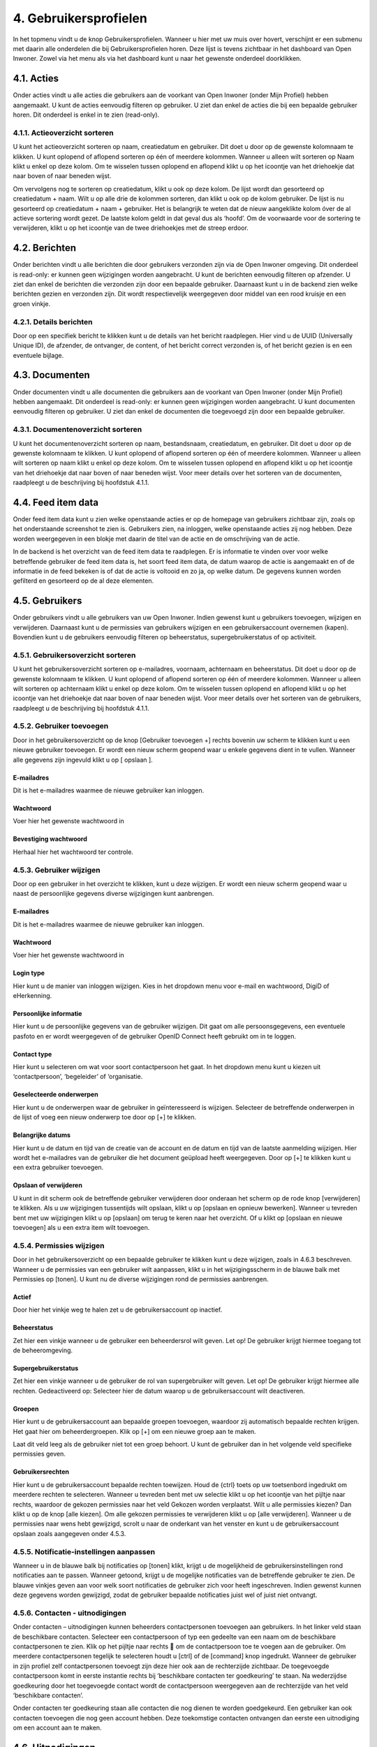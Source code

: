 .. _gebruikersprofielen:

======================
4. Gebruikersprofielen
======================

In het topmenu vindt u de knop Gebruikersprofielen. Wanneer u hier met uw muis over hovert,
verschijnt er een submenu met daarin alle onderdelen die bij Gebruikersprofielen horen. Deze lijst is
tevens zichtbaar in het dashboard van Open Inwoner. Zowel via het menu als via het dashboard kunt u
naar het gewenste onderdeel doorklikken.

4.1. Acties
===========

Onder acties vindt u alle acties die gebruikers aan de voorkant van Open Inwoner (onder Mijn Profiel)
hebben aangemaakt. U kunt de acties eenvoudig filteren op gebruiker. U ziet dan enkel de acties die bij
een bepaalde gebruiker horen. Dit onderdeel is enkel in te zien (read-only).

.. image:: images/image10.png
   :alt: Gebruikersprofielen
   :width: 600px
   :align: center


4.1.1. Actieoverzicht sorteren
------------------------------

U kunt het actieoverzicht sorteren op naam, creatiedatum en gebruiker. Dit doet u door op de gewenste
kolomnaam te klikken. U kunt oplopend of aflopend sorteren op één of meerdere kolommen. Wanneer u
alleen wilt sorteren op Naam klikt u enkel op deze kolom. Om te wisselen tussen oplopend en aflopend
klikt u op het icoontje van het driehoekje dat naar boven of naar beneden wijst.

.. image:: images/image11.png
   :width: 622px
   :height: 111px

Om vervolgens nog te sorteren op creatiedatum, klikt u ook op deze kolom. De lijst wordt dan gesorteerd
op creatiedatum + naam. Wilt u op alle drie de kolommen sorteren, dan klikt u ook op de kolom
gebruiker. De lijst is nu gesorteerd op creatiedatum + naam + gebruiker. Het is belangrijk te weten dat de
nieuw aangeklikte kolom óver de al actieve sortering wordt gezet. De laatste kolom geldt in dat geval dus
als ‘hoofd’. Om de voorwaarde voor de sortering te verwijderen, klikt u op het icoontje van de twee driehoekjes met
de streep erdoor.

4.2. Berichten
==============

Onder berichten vindt u alle berichten die door gebruikers verzonden zijn via de Open Inwoner
omgeving. Dit onderdeel is read-only: er kunnen geen wijzigingen worden aangebracht. U kunt de
berichten eenvoudig filteren op afzender. U ziet dan enkel de berichten die verzonden zijn door een
bepaalde gebruiker. Daarnaast kunt u in de backend zien welke berichten gezien en verzonden zijn. Dit
wordt respectievelijk weergegeven door middel van een rood kruisje en een groen vinkje.

4.2.1. Details berichten
------------------------

Door op een specifiek bericht te klikken kunt u de details van het bericht raadplegen. Hier vind u de
UUID (Universally Unique ID), de afzender, de ontvanger, de content, of het bericht correct verzonden is,
of het bericht gezien is en een eventuele bijlage.

4.3. Documenten
===============

Onder documenten vindt u alle documenten die gebruikers aan de voorkant van Open Inwoner (onder
Mijn Profiel) hebben aangemaakt. Dit onderdeel is read-only: er kunnen geen wijzigingen worden
aangebracht. U kunt documenten eenvoudig filteren op gebruiker. U ziet dan enkel de documenten die
toegevoegd zijn door een bepaalde gebruiker.

.. image:: images/image12.png
   :width: 622px
   :height: 113px


4.3.1. Documentenoverzicht sorteren
-----------------------------------

U kunt het documentenoverzicht sorteren op naam, bestandsnaam, creatiedatum, en gebruiker. Dit doet
u door op de gewenste kolomnaam te klikken. U kunt oplopend of aflopend sorteren op één of
meerdere kolommen. Wanneer u alleen wilt sorteren op naam klikt u enkel op deze kolom. Om te
wisselen tussen oplopend en aflopend klikt u op het icoontje van het driehoekje dat naar boven of naar
beneden wijst. Voor meer details over het sorteren van de documenten, raadpleegt u de beschrijving bij
hoofdstuk 4.1.1.

4.4. Feed item data
===================

Onder feed item data kunt u zien welke openstaande acties er op de homepage van gebruikers zichtbaar
zijn, zoals op het onderstaande screenshot te zien is. Gebruikers zien, na inloggen, welke openstaande
acties zij nog hebben. Deze worden weergegeven in een blokje met daarin de titel van de actie en de
omschrijving van de actie.

.. image:: images/image13.png
   :width: 624px
   :height: 446px

In de backend is het overzicht van de feed item data te raadplegen. Er is informatie te vinden over voor welke betreffende gebruiker de feed item data is, het soort feed item data, de datum waarop de actie is aangemaakt en of de informatie in de feed bekeken is of dat de actie is voltooid en zo ja, op welke datum. De gegevens kunnen worden gefilterd en gesorteerd op de al deze elementen.

   .. image:: images/image14.png
      :width: 624px
      :height: 274px


4.5. Gebruikers
===============

Onder gebruikers vindt u alle gebruikers van uw Open Inwoner. Indien gewenst kunt u gebruikers
toevoegen, wijzigen en verwijderen. Daarnaast kunt u de permissies van gebruikers wijzigen en een
gebruikersaccount overnemen (kapen). Bovendien kunt u de gebruikers eenvoudig filteren op
beheerstatus, supergebruikerstatus of op activiteit.

.. image:: images/image15.png
   :width: 622px
   :height: 176px


4.5.1. Gebruikersoverzicht sorteren
-----------------------------------

U kunt het gebruikersoverzicht sorteren op e-mailadres, voornaam, achternaam en beheerstatus. Dit
doet u door op de gewenste kolomnaam te klikken. U kunt oplopend of aflopend sorteren op één of
meerdere kolommen. Wanneer u alleen wilt sorteren op achternaam klikt u enkel op deze kolom. Om te
wisselen tussen oplopend en aflopend klikt u op het icoontje van het driehoekje dat naar boven of naar
beneden wijst. Voor meer details over het sorteren van de gebruikers, raadpleegt u de beschrijving bij
hoofdstuk 4.1.1.

4.5.2. Gebruiker toevoegen
--------------------------
Door in het gebruikersoverzicht op de knop [Gebruiker toevoegen +] rechts bovenin uw scherm te
klikken kunt u een nieuwe gebruiker toevoegen. Er wordt een nieuw scherm geopend waar u enkele
gegevens dient in te vullen. Wanneer alle gegevens zijn ingevuld klikt u op [ opslaan ].

E-mailadres
~~~~~~~~~~~
Dit is het e-mailadres waarmee de nieuwe gebruiker kan inloggen.

Wachtwoord
~~~~~~~~~~
Voer hier het gewenste wachtwoord in

Bevestiging wachtwoord
~~~~~~~~~~~~~~~~~~~~~~
Herhaal hier het wachtwoord ter controle.

4.5.3. Gebruiker wijzigen
-------------------------
Door op een gebruiker in het overzicht te klikken, kunt u deze wijzigen. Er wordt een nieuw scherm
geopend waar u naast de persoonlijke gegevens diverse wijzigingen kunt aanbrengen.

.. image:: images/image16.png
   :width: 624px
   :height: 385px


E-mailadres
~~~~~~~~~~~
Dit is het e-mailadres waarmee de nieuwe gebruiker kan inloggen.

Wachtwoord
~~~~~~~~~~

Voer hier het gewenste wachtwoord in

Login type
~~~~~~~~~~

Hier kunt u de manier van inloggen wijzigen. Kies in het dropdown menu voor e-mail en wachtwoord, DigiD of eHerkenning.

Persoonlijke informatie
~~~~~~~~~~~~~~~~~~~~~~~

Hier kunt u de persoonlijke gegevens van de gebruiker wijzigen. Dit gaat om alle persoonsgegevens, een
eventuele pasfoto en er wordt weergegeven of de gebruiker OpenID Connect heeft gebruikt om in te loggen.

Contact type
~~~~~~~~~~~~
Hier kunt u selecteren om wat voor soort contactpersoon het gaat. In het dropdown menu kunt u kiezen
uit ‘contactpersoon’, ‘begeleider’ of ‘organisatie.

Geselecteerde onderwerpen
~~~~~~~~~~~~~~~~~~~~~~~~~

Hier kunt u de onderwerpen waar de gebruiker in geïnteresseerd is wijzigen. Selecteer de betreffende
onderwerpen in de lijst of voeg een nieuw onderwerp toe door op [+] te klikken.

Belangrijke datums
~~~~~~~~~~~~~~~~~~

Hier kunt u de datum en tijd van de creatie van de account en de datum en tijd van de laatste aanmelding wijzigen.
Hier wordt het e-mailadres van de gebruiker die het document geüpload heeft weergegeven. Door op [+]
te klikken kunt u een extra gebruiker toevoegen.

Opslaan of verwijderen
~~~~~~~~~~~~~~~~~~~~~~

U kunt in dit scherm ook de betreffende gebruiker verwijderen door onderaan het scherm op de rode
knop [verwijderen] te klikken.
Als u uw wijzigingen tussentijds wilt opslaan, klikt u op [opslaan en opnieuw bewerken]. Wanneer u
tevreden bent met uw wijzigingen klikt u op [opslaan] om terug te keren naar het overzicht. Of u klikt op
[opslaan en nieuwe toevoegen] als u een extra item wilt toevoegen.

4.5.4. Permissies wijzigen
--------------------------

Door in het gebruikersoverzicht op een bepaalde gebruiker te klikken kunt u deze wijzigen, zoals in 4.6.3
beschreven. Wanneer u de permissies van een gebruiker wilt aanpassen, klikt u in het wijzigingsscherm
in de blauwe balk met Permissies op [tonen]. U kunt nu de diverse wijzigingen rond de permissies
aanbrengen.

.. image:: images/image17.png
   :width: 622px
   :height: 333px


Actief
~~~~~~
Door hier het vinkje weg te halen zet u de gebruikersaccount op inactief.

Beheerstatus
~~~~~~~~~~~~
Zet hier een vinkje wanneer u de gebruiker een beheerdersrol wilt geven. Let op! De gebruiker krijgt hiermee toegang tot de beheeromgeving.

Supergebruikerstatus
~~~~~~~~~~~~~~~~~~~~
Zet hier een vinkje wanneer u de gebruiker de rol van supergebruiker wilt geven. Let op! De gebruiker
krijgt hiermee alle rechten.
Gedeactiveerd op:
Selecteer hier de datum waarop u de gebruikersaccount wilt deactiveren.

Groepen
~~~~~~~
Hier kunt u de gebruikersaccount aan bepaalde groepen toevoegen, waardoor zij automatisch bepaalde
rechten krijgen. Het gaat hier om beheerdergroepen. Klik op [+] om een nieuwe groep aan te maken.

Laat dit veld leeg als de gebruiker niet tot een groep behoort. U kunt de gebruiker dan in het volgende
veld specifieke permissies geven.

Gebruikersrechten
~~~~~~~~~~~~~~~~~
Hier kunt u de gebruikersaccount bepaalde rechten toewijzen. Houd de {ctrl} toets op uw toetsenbord
ingedrukt om meerdere rechten te selecteren. Wanneer u tevreden bent met uw selectie klikt u op het
icoontje van het pijltje naar rechts, waardoor de gekozen permissies naar het veld Gekozen worden
verplaatst. Wilt u alle permissies kiezen? Dan klikt u op de knop [alle kiezen]. Om alle gekozen permissies
te verwijderen klikt u op [alle verwijderen].
Wanneer u de permissies naar wens hebt gewijzigd, scrolt u naar de onderkant van het venster en kunt u
de gebruikersaccount opslaan zoals aangegeven onder 4.5.3.

4.5.5. Notificatie-instellingen aanpassen
-----------------------------------------

Wanneer u in de blauwe balk bij notificaties op [tonen] klikt, krijgt u de mogelijkheid de
gebruikersinstellingen rond notificaties aan te passen. Wanneer getoond, krijgt u de mogelijke
notificaties van de betreffende gebruiker te zien. De blauwe vinkjes geven aan voor welk soort
notificaties de gebruiker zich voor heeft ingeschreven. Indien gewenst kunnen deze gegevens worden
gewijzigd, zodat de gebruiker bepaalde notificaties juist wel of juist niet ontvangt.

.. image:: images/image18.png
   :width: 624px
   :height: 146px


4.5.6. Contacten - uitnodigingen
--------------------------------

Onder contacten – uitnodigingen kunnen beheerders contactpersonen toevoegen aan gebruikers. In het
linker veld staan de beschikbare contacten. Selecteer een contactpersoon of typ een gedeelte van een
naam om de beschikbare contactpersonen te zien. Klik op het pijltje naar rechts  om de
contactpersoon toe te voegen aan de gebruiker. Om meerdere contactpersonen tegelijk te selecteren
houdt u [ctrl] of de [command] knop ingedrukt.
Wanneer de gebruiker in zijn profiel zelf contactpersonen toevoegt zijn deze hier ook aan de rechterzijde
zichtbaar. De toegevoegde contactpersoon komt in eerste instantie rechts bij ‘beschikbare contacten ter
goedkeuring’ te staan. Na wederzijdse goedkeuring door het toegevoegde contact wordt de
contactpersoon weergegeven aan de rechterzijde van het veld ‘beschikbare contacten’.

Onder contacten ter goedkeuring staan alle contacten die nog dienen te worden goedgekeurd. Een
gebruiker kan ook contacten toevoegen die nog geen account hebben. Deze toekomstige contacten
ontvangen dan eerste een uitnodiging om een account aan te maken.

   .. image:: images/image19.png
      :width: 624px
      :height: 406px


4.6. Uitnodigingen
==================

Onder uitnodigingen vindt u een overzicht van de door gebruikers uitgenodigde personen. U kunt in het
overzicht raadplegen wie degene is die de persoon heeft uitgenodigd én wie er is uitgenodigd. Bij
‘geaccepteerd’ kunt u zien of de uitnodiging is afgerond. Daarnaast kunt u uitnodigingen toevoegen,
wijzigen of verwijderen.

4.6.1. Uitnodiging toevoegen
----------------------------

Door in het uitnodigingsoverzicht op de knop [Uitnodiging toevoegen +] rechts bovenin uw scherm te
klikken kunt u een nieuwe uitnodiging toevoegen. Er wordt een nieuw scherm geopend waar u enkele
gegevens dient in te vullen. Wanneer alle gegevens zijn ingevuld klikt u op [opslaan].

Uitnodiger
~~~~~~~~~~
Selecteer in het dropdown menu het e-mailadres van de uitnodiger. Door op [+] te klikken kunt u een
extra uitnodiger aan de uitnodiging toevoegen.

Uitgenodigde
~~~~~~~~~~~~
Selecteer in het dropdown menu het e-mailadres van degene die uitgenodigd moet worden. Klik op het
icoontje van het potlood om een nieuw e-mailadres in uw Open Inwoner toe te voegen. Door op [+] te
klikken kunt u een extra ontvanger aan de uitnodiging toevoegen.

Voornaam + Achternaam
~~~~~~~~~~~~~~~~~~~~~
Hier wordt de voor- en achternaam van de uitgenodigde weergegeven.

E-mailadres uitgenodigde
~~~~~~~~~~~~~~~~~~~~~~~~
Hier wordt het e-mailadres weergegeven waar de uitnodiging naartoe gestuurd is.

Geaccepteerd
~~~~~~~~~~~~
Hier wordt aangegeven of de uitnodiging is geaccepteerd of niet. Wanneer de uitnodiging niet is
geaccepteerd is de checkbox leeg en staat er in het overzicht een rood kruisje.

4.6.2. Uitnodiging wijzigen
---------------------------
Door op een uitnodiging in het overzicht te klikken, kunt u deze wijzigen. Er wordt een nieuw scherm
geopend waar u diverse wijzigingen kunt aanbrengen. Meer informatie over de te wijzigen velden vindt u
bij 4.6.1.

4.6.3. Uitnodiging verwijderen
------------------------------
Wanneer u een of meerdere uitnodigingen wilt verwijderen, kikt u in de checkbox links van de
uitnodiging. Selecteer vervolgens in het dropdown menu bij ‘Actie’ de actie ‘Geselecteerde
uitnodigingen verwijderen’ en klik op de knop [uitvoeren]. De geselecteerde uitnodigingen zijn nu
verwijderd.

**Let op! Als de uitnodiging is verwijderd voordat deze is geaccepteerd, zal de uitnodiging ongeldig
worden en kan de ontvanger de uitnodiging niet voltooien.**
